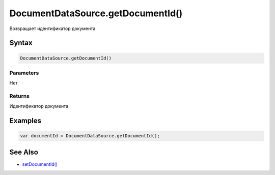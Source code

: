 DocumentDataSource.getDocumentId()
==================================

Возвращает идентификатор документа.

Syntax
------

.. code:: js

    DocumentDataSource.getDocumentId()

Parameters
~~~~~~~~~~

Нет

Returns
~~~~~~~

Идентификатор документа.

Examples
--------

.. code:: js

    var documentId = DocumentDataSource.getDocumentId();

See Also
--------

-  `setDocumentId() <../DocumentDataSource.setDocumentId.html>`__
